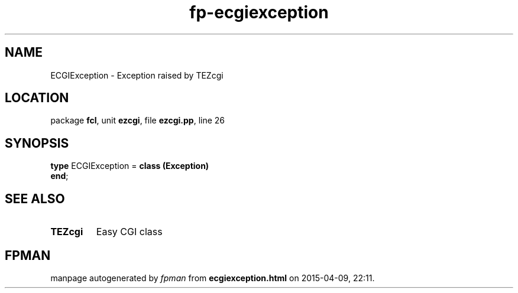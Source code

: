 .\" file autogenerated by fpman
.TH "fp-ecgiexception" 3 "2014-03-14" "fpman" "Free Pascal Programmer's Manual"
.SH NAME
ECGIException - Exception raised by TEZcgi
.SH LOCATION
package \fBfcl\fR, unit \fBezcgi\fR, file \fBezcgi.pp\fR, line 26
.SH SYNOPSIS
\fBtype\fR ECGIException = \fBclass (Exception)\fR
.br
\fBend\fR;
.SH SEE ALSO
.TP
.B TEZcgi
Easy CGI class

.SH FPMAN
manpage autogenerated by \fIfpman\fR from \fBecgiexception.html\fR on 2015-04-09, 22:11.

